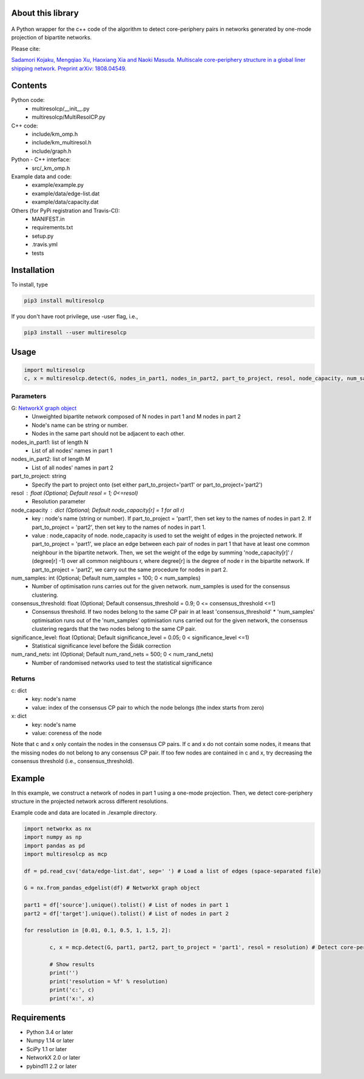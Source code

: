 
About this library
==================
.. figure:: https://travis-ci.org/skojaku/multiresolcp.svg?branch=master

A Python wrapper for the c++ code of the algorithm to detect core-periphery pairs in networks generated by one-mode projection of bipartite networks.

Please cite:

`Sadamori Kojaku, Mengqiao Xu, Haoxiang Xia and Naoki Masuda. Multiscale core-periphery structure in a global liner shipping network. Preprint arXiv: 1808.04549. <http://arxiv.org/abs/1808.04549>`_

Contents
========
Python code:
  - multiresolcp/__init__.py
  - multiresolcp/MultiResolCP.py

C++ code: 
  - include/km_omp.h
  - include/km_multiresol.h
  - include/graph.h

Python - C++ interface:
  - src/_km_omp.h

Example data and code:
  - example/example.py
  - example/data/edge-list.dat 
  - example/data/capacity.dat 

Others (for PyPi registration and Travis-CI):
  - MANIFEST.in
  - requirements.txt
  - setup.py
  - .travis.yml
  - tests

Installation
============

To install, type
      
.. code-block:: bash

  pip3 install multiresolcp 

If you don't have root privilege, use -user flag, i.e.,  
      
.. code-block:: bash

  pip3 install --user multiresolcp 


Usage
=====

.. code-block:: bash
  
  import multiresolcp
  c, x = multiresolcp.detect(G, nodes_in_part1, nodes_in_part2, part_to_project, resol, node_capacity, num_samples, consensus_threshold, significance_level, num_rand_nets)

Parameters
----------

G: `NetworkX graph object <https://networkx.github.io/documentation/stable/reference/introduction.html#graphs>`_
    - Unweighted bipartite network composed of N nodes in part 1 and M nodes in part 2 
    - Node's name can be string or number.
    - Nodes in the same part should not be adjacent to each other.

nodes_in_part1: list of length N 
    - List of all nodes' names in part 1

nodes_in_part2: list of length M 
    - List of all nodes' names in part 2

part_to_project: string 
    - Specify the part to project onto (set either part_to_project='part1' or part_to_project='part2')

resol : float (Optional; Default resol = 1; 0<=resol)
    - Resolution parameter 

node_capacity : dict (Optional; Default node_capacity[r] = 1 for all r)
    - key : node's name (string or number). 
      If part_to_project = 'part1', then set key to the names of nodes in part 2. If part_to_project = 'part2', then set key to the names of nodes in part 1.   
    - value : node_capacity of node.
      node_capacity is used to set the weight of edges in the projected network. 
      If part_to_project = 'part1', we place an edge between each pair of nodes in part 1 that have at least one common neighbour in the bipartite network.
      Then, we set the weight of the edge by summing 'node_capacity[r]' / (degree[r] -1) over all common neighbours r, where degree[r] is the degree of node r in the bipartite network.  
      If part_to_project = 'part2', we carry out the same procedure for nodes in part 2. 

num_samples: int (Optional; Default num_samples = 100; 0 < num_samples)
    - Number of optimisation runs carries out for the given network. num_samples is used for the consensus clustering.

consensus_threshold: float (Optional; Default consensus_threshold = 0.9; 0 <= consensus_threshold <=1)
    - Consensus threshold. If two nodes belong to the same CP pair in at least 'consensus_threshold' * 'num_samples' optimisation runs out of the 'num_samples' optimisation runs carried out for the given network, the consensus clustering regards that the two nodes belong to the same CP pair.

significance_level: float (Optional; Default significance_level = 0.05; 0 < significance_level <=1)
    - Statistical significance level before the Šidák correction

num_rand_nets: int (Optional; Default num_rand_nets = 500; 0 < num_rand_nets)
    - Number of randomised networks used to test the statistical significance

Returns
-------

c: dict
    - key: node's name
    - value: index of the consensus CP pair to which the node belongs (the index starts from zero)

x: dict
    - key: node's name
    - value: coreness of the node

Note that c and x only contain the nodes in the consensus CP pairs.
If c and x do not contain some nodes, it means that the missing nodes do not belong to any consensus CP pair. 
If too few nodes are contained in c and x, try decreasing the consensus threshold (i.e., consensus_threshold).
    

Example
=======

In this example, we construct a network of nodes in part 1 using a one-mode projection. 
Then, we detect core-periphery structure in the projected network across different resolutions. 

Example code and data are located in ./example directory. 

.. code-block:: python

	import networkx as nx
	import numpy as np
	import pandas as pd
	import multiresolcp as mcp 
	
	df = pd.read_csv('data/edge-list.dat', sep=' ') # Load a list of edges (space-separated file)
	
	G = nx.from_pandas_edgelist(df) # NetworkX graph object
	
	part1 = df['source'].unique().tolist() # List of nodes in part 1
	part2 = df['target'].unique().tolist() # List of nodes in part 2

	for resolution in [0.01, 0.1, 0.5, 1, 1.5, 2]:	

		c, x = mcp.detect(G, part1, part2, part_to_project = 'part1', resol = resolution) # Detect core-periphery structure at 'resolution'
	
		# Show results	
		print('')
		print('resolution = %f' % resolution)
		print('c:', c)
		print('x:', x)


Requirements
============
- Python 3.4 or later
- Numpy 1.14 or later
- SciPy 1.1 or later
- NetworkX 2.0 or later
- pybind11 2.2 or later 
